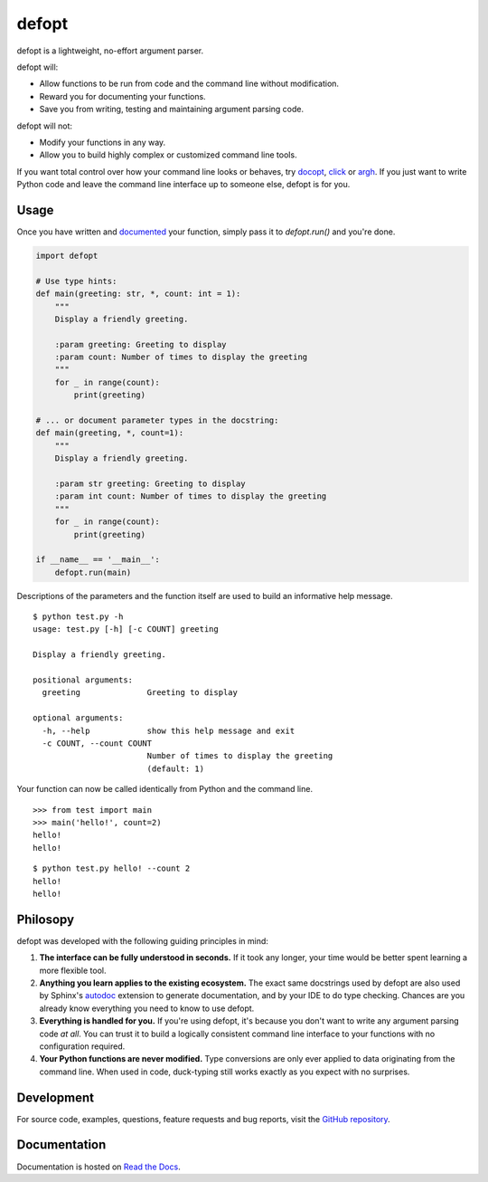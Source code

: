 defopt
======

| |GitHub| |PyPI|
| |Read the Docs| |Build|

.. |GitHub|
   image:: https://img.shields.io/badge/github-anntzer%2Fdefopt-brightgreen
   :target: `GitHub repository`_
.. |PyPI|
   image:: https://img.shields.io/pypi/v/defopt.svg?color=brightgreen
   :target: https://pypi.python.org/pypi/defopt
.. |Read the Docs|
   image:: https://img.shields.io/readthedocs/defopt
   :target: `Read the Docs`_
.. |Build|
   image:: https://img.shields.io/github/workflow/status/anntzer/defopt/build
   :target: https://github.com/anntzer/defopt/actions

defopt is a lightweight, no-effort argument parser.

defopt will:

- Allow functions to be run from code and the command line without modification.
- Reward you for documenting your functions.
- Save you from writing, testing and maintaining argument parsing code.

defopt will not:

- Modify your functions in any way.
- Allow you to build highly complex or customized command line tools.

If you want total control over how your command line looks or behaves, try
docopt_, click_ or argh_. If you just want to write Python code and leave the
command line interface up to someone else, defopt is for you.

Usage
-----

Once you have written and documented_ your function, simply pass it to
`defopt.run()` and you're done.

.. code-block:: python

    import defopt

    # Use type hints:
    def main(greeting: str, *, count: int = 1):
        """
        Display a friendly greeting.

        :param greeting: Greeting to display
        :param count: Number of times to display the greeting
        """
        for _ in range(count):
            print(greeting)

    # ... or document parameter types in the docstring:
    def main(greeting, *, count=1):
        """
        Display a friendly greeting.

        :param str greeting: Greeting to display
        :param int count: Number of times to display the greeting
        """
        for _ in range(count):
            print(greeting)

    if __name__ == '__main__':
        defopt.run(main)

Descriptions of the parameters and the function itself are used to build an
informative help message.

::

    $ python test.py -h
    usage: test.py [-h] [-c COUNT] greeting

    Display a friendly greeting.

    positional arguments:
      greeting              Greeting to display

    optional arguments:
      -h, --help            show this help message and exit
      -c COUNT, --count COUNT
                            Number of times to display the greeting
                            (default: 1)

Your function can now be called identically from Python and the command line.

::

    >>> from test import main
    >>> main('hello!', count=2)
    hello!
    hello!

::

    $ python test.py hello! --count 2
    hello!
    hello!

Philosopy
---------

defopt was developed with the following guiding principles in mind:

#. **The interface can be fully understood in seconds.** If it took any longer,
   your time would be better spent learning a more flexible tool.

#. **Anything you learn applies to the existing ecosystem.** The exact same
   docstrings used by defopt are also used by Sphinx's autodoc_ extension to
   generate documentation, and by your IDE to do type checking. Chances are you
   already know everything you need to know to use defopt.

#. **Everything is handled for you.** If you're using defopt, it's because you
   don't want to write any argument parsing code *at all*. You can trust it to
   build a logically consistent command line interface to your functions
   with no configuration required.

#. **Your Python functions are never modified.** Type conversions are only ever
   applied to data originating from the command line. When used in code,
   duck-typing still works exactly as you expect with no surprises.

Development
-----------

For source code, examples, questions, feature requests and bug reports, visit
the `GitHub repository`_.

Documentation
-------------

Documentation is hosted on `Read the Docs`_.

.. _GitHub repository: https://github.com/anntzer/defopt
.. _Read the Docs: https://defopt.readthedocs.io/en/latest/
.. _autodoc: http://www.sphinx-doc.org/en/stable/ext/autodoc.html
.. _docopt: http://docopt.org/
.. _click: http://click.palletsprojects.com/
.. _argh: https://argh.readthedocs.io/en/latest/
.. _documented: https://defopt.readthedocs.io/en/latest/features.html#docstring-styles

.. This document is included in docs/index.rst; table of contents appears here.
